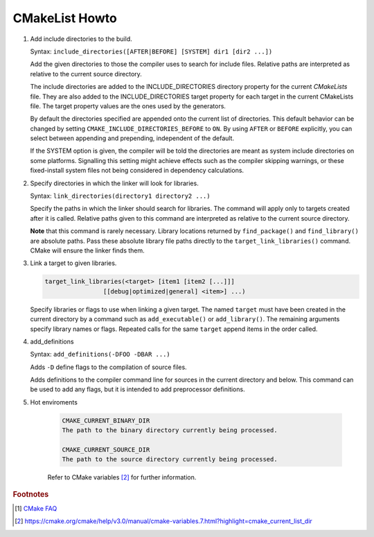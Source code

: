 ***************
CMakeList Howto
***************

#. Add include directories to the build.

   Syntax: ``include_directories([AFTER|BEFORE] [SYSTEM] dir1 [dir2 ...])``

   Add the given directories to those the compiler uses to search for include files. 
   Relative paths are interpreted as relative to the current source directory.

   The include directories are added to the INCLUDE_DIRECTORIES directory property for the current *CMakeLists* file. 
   They are also added to the INCLUDE_DIRECTORIES target property for each target in the current CMakeLists file. 
   The target property values are the ones used by the generators.

   By default the directories specified are appended onto the current list of directories. 
   This default behavior can be changed by setting ``CMAKE_INCLUDE_DIRECTORIES_BEFORE`` to ``ON``. 
   By using ``AFTER`` or ``BEFORE`` explicitly, you can select between appending and prepending, 
   independent of the default.

   If the SYSTEM option is given, the compiler will be told the directories are meant as 
   system include directories on some platforms. Signalling this setting might achieve effects 
   such as the compiler skipping warnings, or these fixed-install system files not being considered 
   in dependency calculations.

#. Specify directories in which the linker will look for libraries.

   Syntax: ``link_directories(directory1 directory2 ...)``

   Specify the paths in which the linker should search for libraries. 
   The command will apply only to targets created after it is called. 
   Relative paths given to this command are interpreted as relative 
   to the current source directory.

   **Note** that this command is rarely necessary. Library locations returned by ``find_package()`` 
   and ``find_library()`` are absolute paths. Pass these absolute library file paths directly to the 
   ``target_link_libraries()`` command. CMake will ensure the linker finds them.

#. Link a target to given libraries.

   .. code-block:: sh

      target_link_libraries(<target> [item1 [item2 [...]]]
                      [[debug|optimized|general] <item>] ...)

   Specify libraries or flags to use when linking a given target. 
   The named ``target`` must have been created in the current directory 
   by a command such as ``add_executable()`` or ``add_library()``. 
   The remaining arguments specify library names or flags. Repeated calls 
   for the same ``target`` append items in the order called.

#. add_definitions
   
   Syntax: ``add_definitions(-DFOO -DBAR ...)``

   Adds ``-D`` define flags to the compilation of source files.

   Adds definitions to the compiler command line for sources in the current directory and below. 
   This command can be used to add any flags, but it is intended to add preprocessor definitions. 

#. Hot enviroments
   
    .. code-block:: sh

        CMAKE_CURRENT_BINARY_DIR
        The path to the binary directory currently being processed.

        CMAKE_CURRENT_SOURCE_DIR
        The path to the source directory currently being processed.

    Refer to CMake variables [#CMake_Environments]_ for further information.

.. code-block:: sh
   :caption: tip_radar project structure

   $ ls -R trip_radar/
   trip_radar/:
   CMakeList.txt  trip_diary  trip_recorder
   
   trip_radar/trip_diary:
   CMakeList.txt
   
   trip_radar/trip_recorder:
   CMakeList.txt

.. code-block:: none
   :caption: CMakeList.txt for trip_radar

   CMAKE_MINIMUM_REQUIRED (VERSION 2.6)

   ADD_SUBDIRECTORY("trip_recorder" "tmp/trip_recorder") # assign intermediate directory for build
   ADD_SUBDIRECTORY("trip_diary" "tmp/trip_diary")


.. code-block:: none
   :caption: CMakeList.txt for trip_recorder

   cmake_minimum_required (VERSION 2.6)

   set (PROC_OUTPUT "trip_recorder")
   project (${PROC_OUTPUT})
   
   set (BASE_PATH ${CMAKE_CURRENT_SOURCE_DIR})
   set (EXECUTABLE_OUTPUT_PATH "${BASE_PATH}/bin") # assign binary output directory
   set (CMAKE_BUILD_TYPE "Release")
   
   IF (${CMAKE_GENERATOR} STREQUAL "Visual Studio 12 Win64")
      SET (CMAKE_CXX_FLAGS_DEBUG "/MT")
      SET (CMAKE_CXX_FLAGS_RELEASE "/MT")
   
      add_definitions(
         -DAMD64
         -DALLOW_OUTPUT_LOG
      )
   
   ELSEIF (${CMAKE_GENERATOR} STREQUAL "Unix Makefiles")
   
      add_definitions(
         -DAMD64
         -DALLOW_OUTPUT_LOG
      )
   
      SET (CMAKE_C_FLAGS_DEBUG "-Wall -g -fshort-wchar -fwide-exec-charset=UTF-16LE -m64")
      SET (CMAKE_C_FLAGS_RELEASE "-Wall -O2 -fshort-wchar -fwide-exec-charset=UTF-16LE -m64")
      SET (CMAKE_CXX_FLAGS_DEBUG "-std=c++11 -Wall -g -fshort-wchar -fwide-exec-charset=UTF-16LE -m64")
      SET (CMAKE_CXX_FLAGS_RELEASE "-std=c++11 -Wall -O2 -fshort-wchar -fwide-exec-charset=UTF-16LE -m64")
   
   ENDIF ()

   include_directories(path/to/common_include)
   link_directories(path/to/common_library)
      
   IF (${CMAKE_BUILD_TYPE} STREQUAL "Debug")

      SET(CMAKE_C_FLAGS "${CMAKE_C_FLAGS_DEBUG}")
      SET(CMAKE_CXX_FLAGS "${CMAKE_CXX_FLAGS_DEBUG}")
      include_directories( ${BASE_PATH}/../../third-party-lib/Debug/include )
      link_directories(${BASE_PATH}/../../third-party-lib/Debug/lib)

   ELSE()

      SET(CMAKE_C_FLAGS "${CMAKE_C_FLAGS_RELEASE}")
      SET(CMAKE_CXX_FLAGS "${CMAKE_CXX_FLAGS_RELEASE}")
      include_directories( ${BASE_PATH}/../../third-party-lib/Debug/include )
      link_directories(${BASE_PATH}/../../third-party-lib/Release/lib)

   ENDIF ()
   
   file(GLOB_RECURSE SRC "src/*.cpp" "src/*.c")
   add_executable(${PROC_OUTPUT} ${SRC})
   
   IF (${CMAKE_GENERATOR} STREQUAL "Unix Makefiles")
      SET (THIRD_PARTY_LIB "-Wl,--start-group" 
         curl
         sqlite3
         "-Wl,--end-group"
         )
   
      SET (SYS_LIB m rt dl pthread)
   
      target_link_libraries(${PROC_OUTPUT} ${THIRD_PARTY_LIB} ${SYS_LIB})
   ENDIF ()
   

.. rubric:: Footnotes

.. [#] `CMake FAQ <https://gitlab.kitware.com/cmake/community/wikis/FAQ>`_
.. [#CMake_Environments]  https://cmake.org/cmake/help/v3.0/manual/cmake-variables.7.html?highlight=cmake_current_list_dir